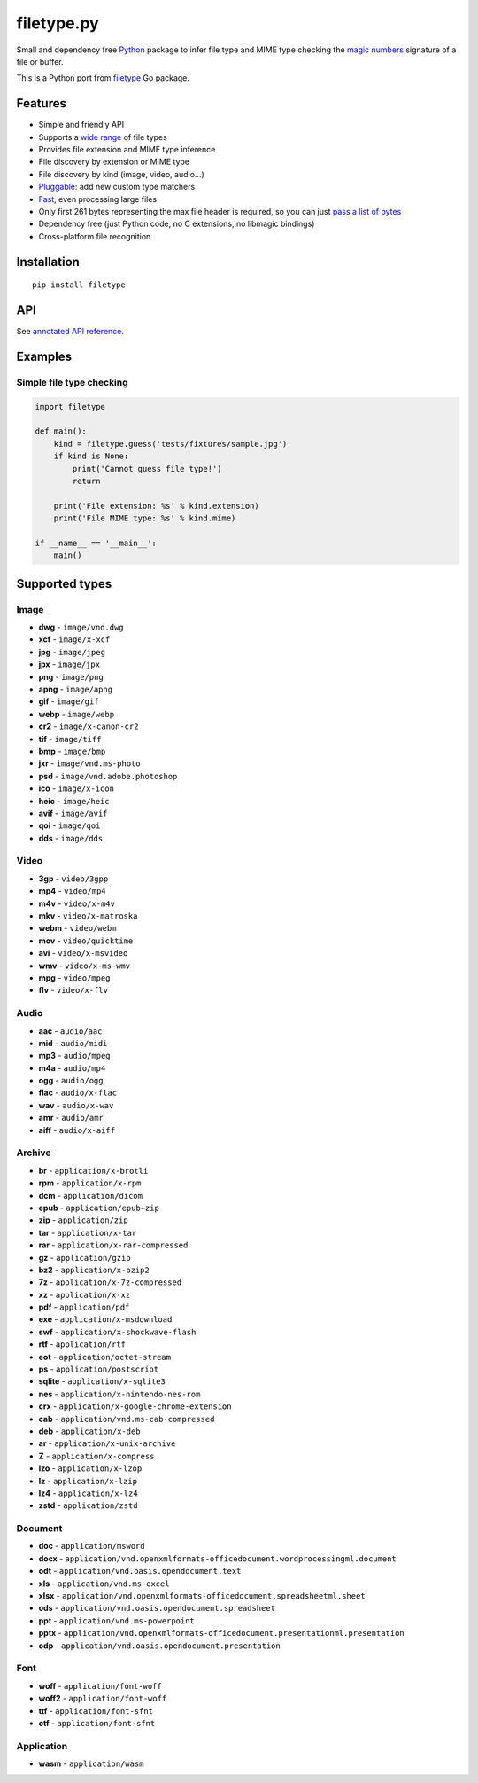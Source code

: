 filetype.py |PyPI| |Pyversions| |API|
=====================================

Small and dependency free `Python`_ package to infer file type and MIME
type checking the `magic numbers`_ signature of a file or buffer.

This is a Python port from `filetype`_ Go package.

Features
--------

-  Simple and friendly API
-  Supports a `wide range`_ of file types
-  Provides file extension and MIME type inference
-  File discovery by extension or MIME type
-  File discovery by kind (image, video, audio…)
-  `Pluggable`_: add new custom type matchers
-  `Fast`_, even processing large files
-  Only first 261 bytes representing the max file header is required, so
   you can just `pass a list of bytes`_
-  Dependency free (just Python code, no C extensions, no libmagic
   bindings)
-  Cross-platform file recognition

Installation
------------

::

    pip install filetype

API
---

See `annotated API reference`_.

Examples
--------

Simple file type checking
^^^^^^^^^^^^^^^^^^^^^^^^^

.. code-block:: python

    import filetype

    def main():
        kind = filetype.guess('tests/fixtures/sample.jpg')
        if kind is None:
            print('Cannot guess file type!')
            return

        print('File extension: %s' % kind.extension)
        print('File MIME type: %s' % kind.mime)

    if __name__ == '__main__':
        main()

Supported types
---------------

Image
^^^^^

-  **dwg** - ``image/vnd.dwg``
-  **xcf** - ``image/x-xcf``
-  **jpg** - ``image/jpeg``
-  **jpx** - ``image/jpx``
-  **png** - ``image/png``
-  **apng** - ``image/apng``
-  **gif** - ``image/gif``
-  **webp** - ``image/webp``
-  **cr2** - ``image/x-canon-cr2``
-  **tif** - ``image/tiff``
-  **bmp** - ``image/bmp``
-  **jxr** - ``image/vnd.ms-photo``
-  **psd** - ``image/vnd.adobe.photoshop``
-  **ico** - ``image/x-icon``
-  **heic** - ``image/heic``
-  **avif** - ``image/avif``
-  **qoi** - ``image/qoi``
-  **dds** - ``image/dds``

Video
^^^^^

-  **3gp** - ``video/3gpp``
-  **mp4** - ``video/mp4``
-  **m4v** - ``video/x-m4v``
-  **mkv** - ``video/x-matroska``
-  **webm** - ``video/webm``
-  **mov** - ``video/quicktime``
-  **avi** - ``video/x-msvideo``
-  **wmv** - ``video/x-ms-wmv``
-  **mpg** - ``video/mpeg``
-  **flv** - ``video/x-flv``

Audio
^^^^^

-  **aac** - ``audio/aac``
-  **mid** - ``audio/midi``
-  **mp3** - ``audio/mpeg``
-  **m4a** - ``audio/mp4``
-  **ogg** - ``audio/ogg``
-  **flac** - ``audio/x-flac``
-  **wav** - ``audio/x-wav``
-  **amr** - ``audio/amr``
-  **aiff** - ``audio/x-aiff``

Archive
^^^^^^^

-  **br** - ``application/x-brotli``
-  **rpm** - ``application/x-rpm``
-  **dcm** - ``application/dicom``
-  **epub** - ``application/epub+zip``
-  **zip** - ``application/zip``
-  **tar** - ``application/x-tar``
-  **rar** - ``application/x-rar-compressed``
-  **gz** - ``application/gzip``
-  **bz2** - ``application/x-bzip2``
-  **7z** - ``application/x-7z-compressed``
-  **xz** - ``application/x-xz``
-  **pdf** - ``application/pdf``
-  **exe** - ``application/x-msdownload``
-  **swf** - ``application/x-shockwave-flash``
-  **rtf** - ``application/rtf``
-  **eot** - ``application/octet-stream``
-  **ps** - ``application/postscript``
-  **sqlite** - ``application/x-sqlite3``
-  **nes** - ``application/x-nintendo-nes-rom``
-  **crx** - ``application/x-google-chrome-extension``
-  **cab** - ``application/vnd.ms-cab-compressed``
-  **deb** - ``application/x-deb``
-  **ar** - ``application/x-unix-archive``
-  **Z** - ``application/x-compress``
-  **lzo** - ``application/x-lzop``
-  **lz** - ``application/x-lzip``
-  **lz4** - ``application/x-lz4``
-  **zstd** - ``application/zstd``

Document
^^^^^^^^

-  **doc** - ``application/msword``
-  **docx** - ``application/vnd.openxmlformats-officedocument.wordprocessingml.document``
-  **odt** - ``application/vnd.oasis.opendocument.text``
-  **xls** - ``application/vnd.ms-excel``
-  **xlsx** - ``application/vnd.openxmlformats-officedocument.spreadsheetml.sheet``
-  **ods** - ``application/vnd.oasis.opendocument.spreadsheet``
-  **ppt** - ``application/vnd.ms-powerpoint``
-  **pptx** - ``application/vnd.openxmlformats-officedocument.presentationml.presentation``
-  **odp** - ``application/vnd.oasis.opendocument.presentation``

Font
^^^^

-  **woff** - ``application/font-woff``
-  **woff2** - ``application/font-woff``
-  **ttf** - ``application/font-sfnt``
-  **otf** - ``application/font-sfnt``

Application
^^^^^^^^^^^

-  **wasm** - ``application/wasm``

.. _Python: http://python.org
.. _magic numbers: https://en.wikipedia.org/wiki/Magic_number_(programming)#Magic_numbers_in_files
.. _filetype: https://github.com/h2non/filetype
.. _wide range: #supported-types
.. _Pluggable: #add-additional-file-type-matchers
.. _Fast: #benchmarks
.. _pass a list of bytes: #file-header
.. _annotated API reference: https://h2non.github.io/filetype.py/

.. |PyPI| image:: https://img.shields.io/pypi/v/filetype.svg?maxAge=2592000?style=flat-square
   :target: https://pypi.python.org/pypi/filetype
.. |Pyversions| image:: https://img.shields.io/pypi/pyversions/filetype.svg?style=flat-square
    :target: https://pypi.python.org/pypi/filetype
.. |API| image:: https://img.shields.io/badge/api-docs-green.svg
   :target: https://h2non.github.io/filetype.py
